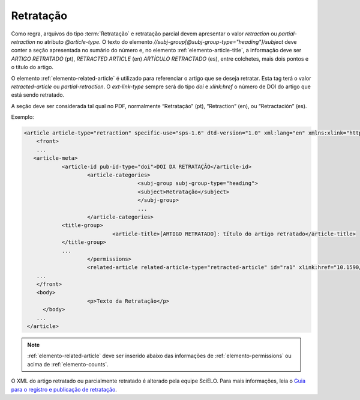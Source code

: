 ﻿.. _retratacao:

Retratação
==========

Como regra, arquivos do tipo :term:`Retratação` e retratação parcial devem apresentar o valor `retraction` ou `partial-retraction` no atributo `@article-type`. O texto do elemento `//subj-group[@subj-group-type="heading"]/subject` deve conter a seção apresentada no sumário do número e, no elemento :ref:`elemento-article-title`, a informação deve ser `ARTIGO RETRATADO` (pt), `RETRACTED ARTICLE` (en) `ARTÍCULO RETRACTADO` (es), entre colchetes, mais dois pontos e o título do artigo.
 
O elemento :ref:`elemento-related-article` é utilizado para referenciar o artigo que se deseja retratar. Esta tag terá o valor `retracted-article` ou  `partial-retraction`. O `ext-link-type` sempre será do tipo `doi` e `xlink:href` o número de DOI do artigo que está sendo retratado.
 
A seção deve ser considerada tal qual no PDF, normalmente “Retratação” (pt), “Retraction” (en), ou “Retractación” (es).
 
Exemplo:
 
.. code-block:: xml

    <article article-type="retraction" specific-use="sps-1.6" dtd-version="1.0" xml:lang="en" xmlns:xlink="http://www.w3.org/1999/xlink">
     	<front>
        ...
       <article-meta>
            	<article-id pub-id-type="doi">DOI DA RETRATAÇÃO</article-id>
            		<article-categories>
                			<subj-group subj-group-type="heading">
                    			<subject>Retratação</subject>
                			</subj-group>
                			...
            		</article-categories>
            	<title-group>
                		<article-title>[ARTIGO RETRATADO]: título do artigo retratado</article-title>
            	</title-group>
            	...
         	 	</permissions>
            		<related-article related-article-type="retracted-article" id="ra1" xlink:href="10.1590/abd1806-4841.20142998" ext-link-type="doi"/>
     	...
     	</front>
     	<body>
         		<p>Texto da Retratação</p>
          </body>
     	...
     </article>
 
 
.. note:: :ref:`elemento-related-article` deve ser inserido abaixo das informações de :ref:`elemento-permissions` ou acima de :ref:`elemento-counts`.

O XML do artigo retratado ou parcialmente retratado é alterado pela equipe SciELO. Para mais informações, leia o `Guia para o registro e publicação de retratação <http://www.scielo.org/local/File/Guia%20para%20o%20registro%20e%20publica%C3%A7%C3%A3o%20de%20retrata%C3%A7%C3%A3o.pdf>`_.


.. {"reviewed_on": "20170925", "by": "carolina.tanigushi@scielo.org"}
